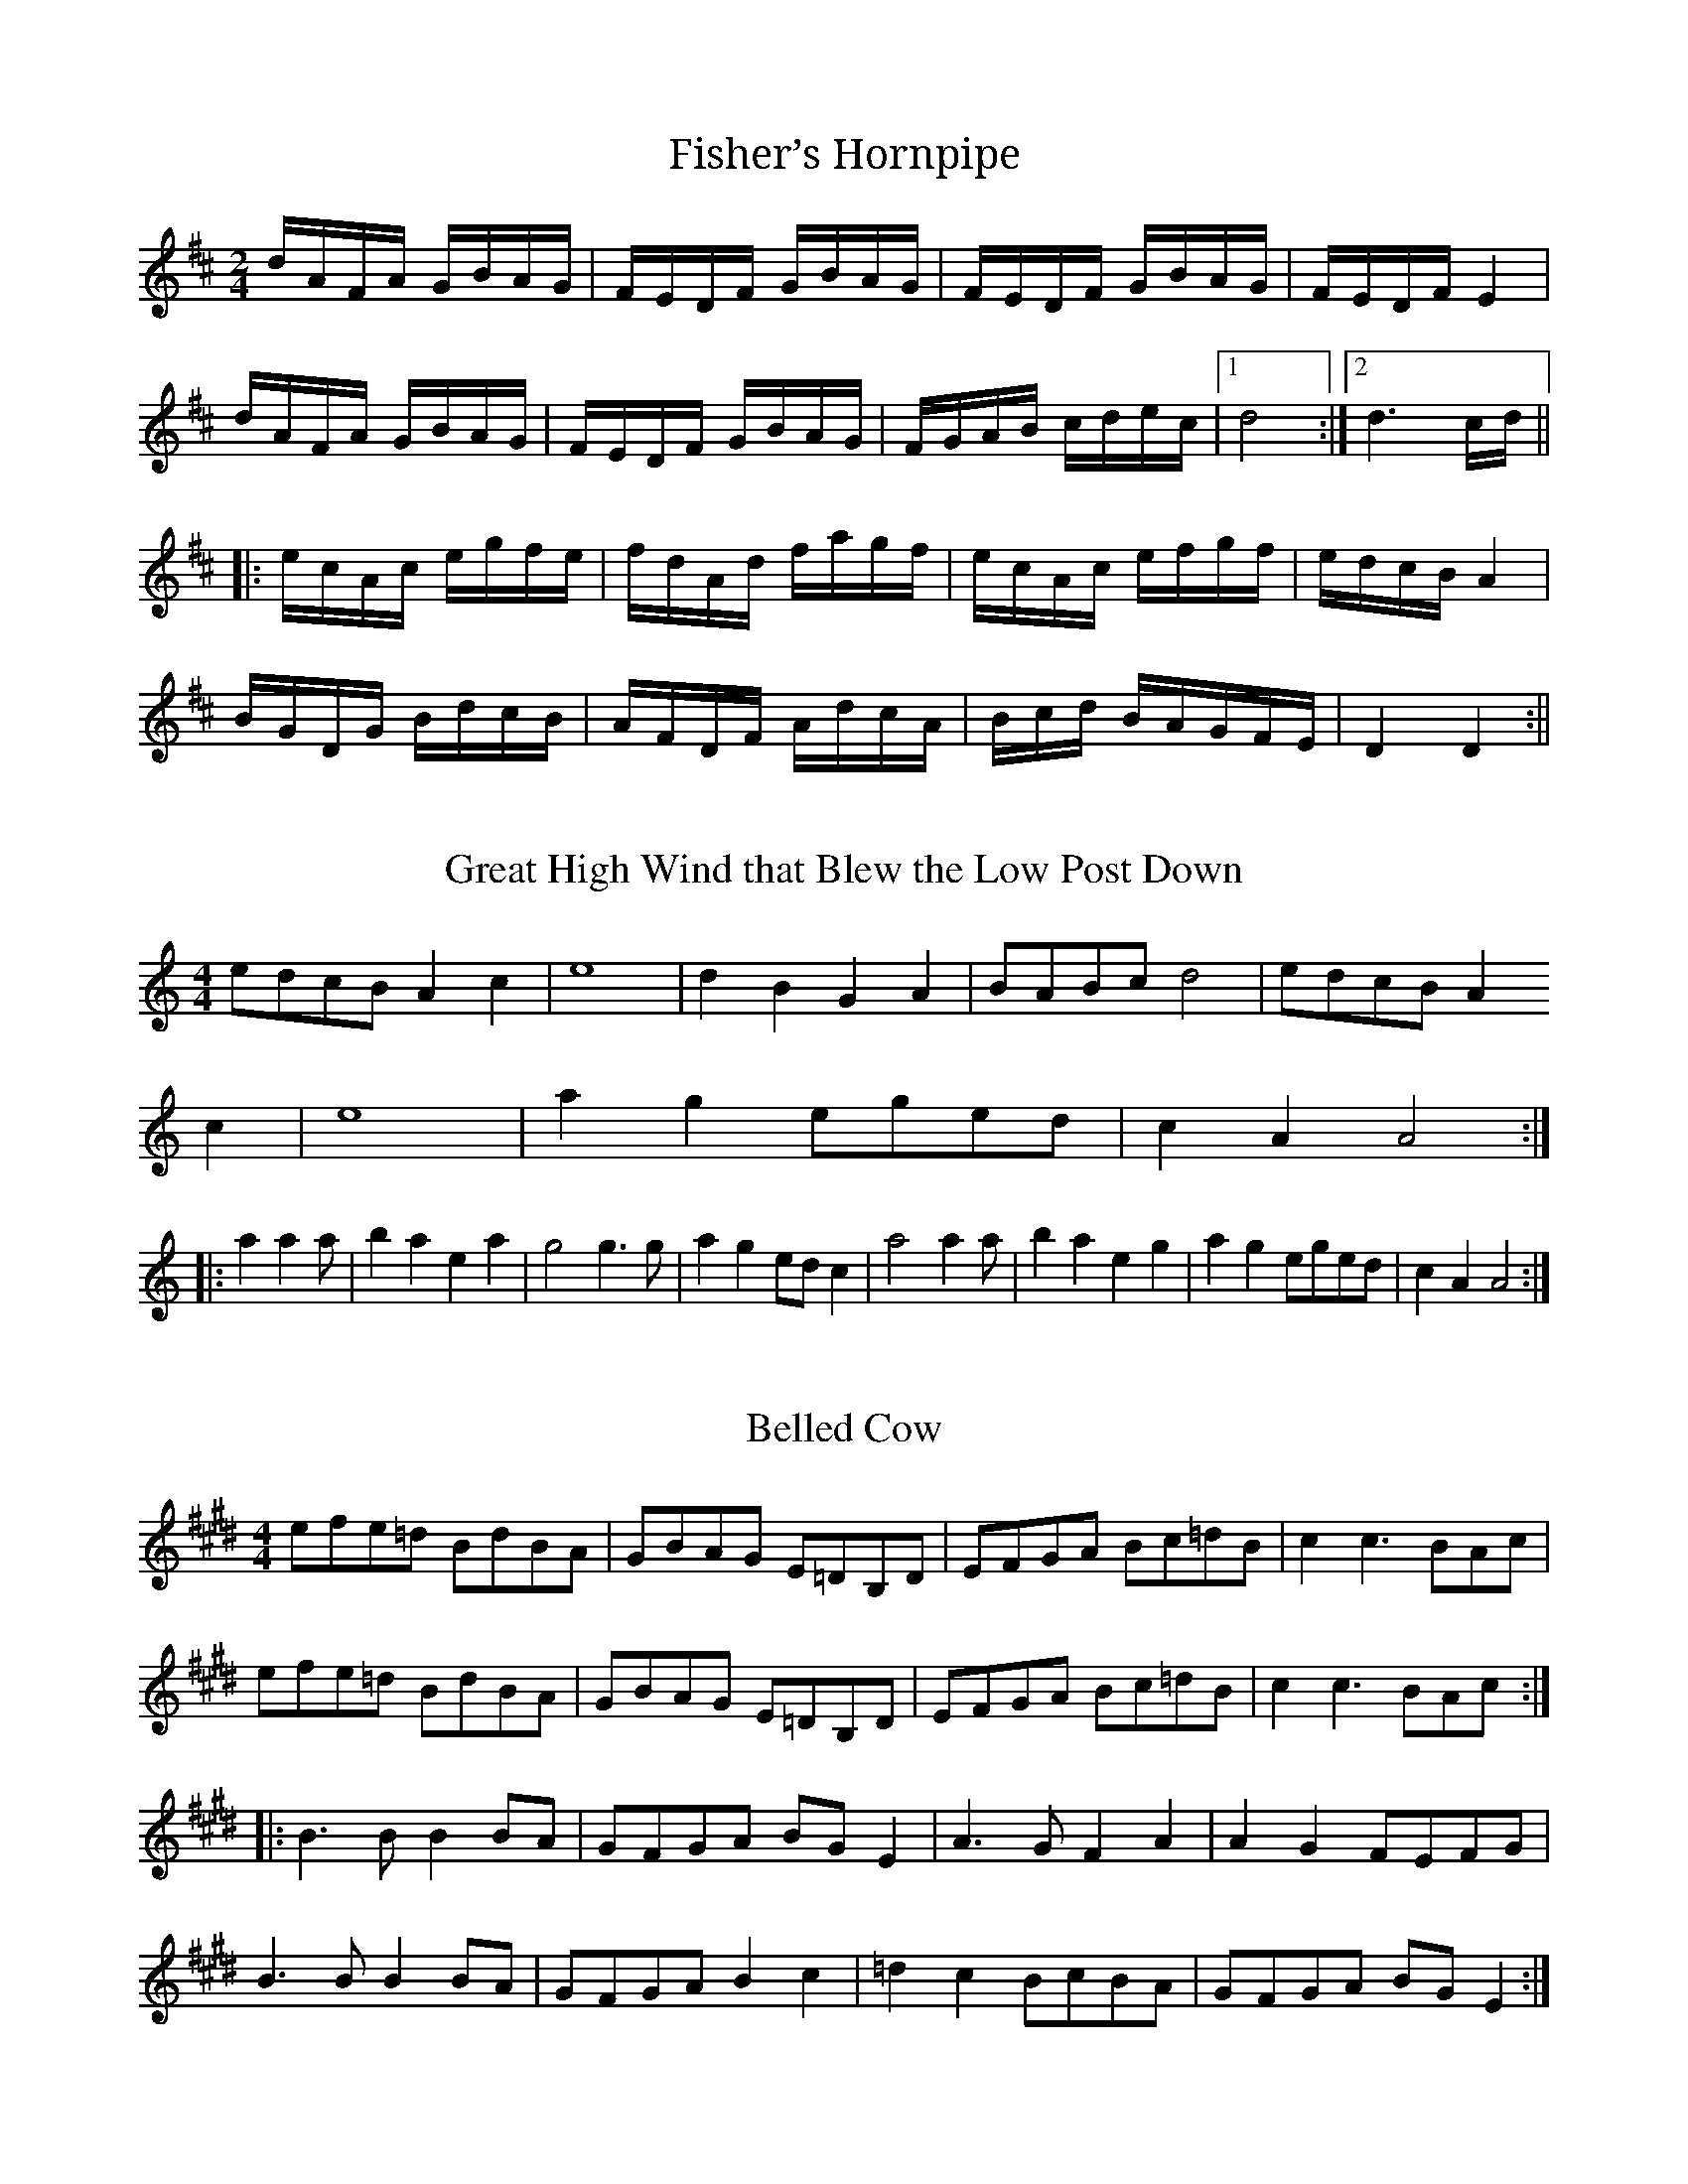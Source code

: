X: 1
T:Fisher’s Hornpipe
R:Reel
N:Transcribed by Bruce Thomson
M:2/4
K:D
dAFA GBAG|FEDF GBAG|FEDF GBAG|FEDF E4|
dAFA GBAG|FEDF GBAG|FGAB cdec|1 d8:|2 d6 cd||
|:ecAc egfe|fdAd fagf|ecAc efgf|edcBA4|
BGDG BdcB|AFDF AdcA|Bcd BAGFE|D4 D4:||

X: 2
T:Great High Wind that Blew the Low Post Down
R:Reel
N:Transcribed by Bruce Thomson
M:4/4
K:Am
edcB A2 c2|e8|d2B2G2A2|BABc d4|edcB A2
c2|e8|a2g2eged|c2A2A4:|
|:a2a2a|b2a2e2a2|g4g3g|a2g2edc2|a4a2a|b2a2e2g2|a2g2eged|c2A2A4:|

X: 3
T:Belled Cow
R:Reel
N:From Ruthie Dornfield on “Ways of the World”
M:4/4
K:E
efe=d BdBA|GBAG E=DB,D| EFGA Bc=dB|c2c3 BAc|
efe=d BdBA|GBAG E=DB,D| EFGA Bc=dB|c2c3 BAc:|
|:B3BB2 BA|GFGA BGE2|A3GF2A2|A2G2FEFG|
B3BB2 BA|GFGA B2c2|=d2c2 BcBA|GFGA BGE2:|

X: 4
T:Mud In Your Eye
R:Reel
C:Tom Adler, A Long Time Overdue
N:Transcribed by Bruce Thomson
M:2/4
K:D
g2f2 edcA|d2c2 BAGF|G4 F4|EFGA Bcde|g2f2 edcA|
d2c2 BAGF|G2G F2E2|D8::[F4A4] [G4B4]|[E4=c4]
[F2d2]A^c|d2Ac d2f2|
gfe2 a4|[F4A4] [G4B4]|[E4=c4] [F2d2]A^c|d2Ac d2f2|gfe2 d4:|

X: 5
T:Pomp and Circumstance
R:March
M:4/4
L:1/4
Q:80
C:Sir Edward Elgar
K:G
D (3D/2D/2D/2 DD|DDEF|:G2
F/2G/2A|E2D2|C2B,/2C/2D|
A,4|B,2^C/2 DE/2|A2D2|G2G/2FE/2|D4|
G2F/2G/2A|E2D2|C2 B,/2C/2D|A,4|B,2 ^C/2 DE/2|
A2D2|c2 c/2 BA/2|B[BG][BF][B=F]|E2 F/2GA/2|D2G2|
G,2C/2 B,A,/2|[1G,(3D/2D/2D/2 DD:|[2G,4|]

X: 6
T:Benton’s Dream
M:4/4
L:1/8
C:Benton Flippen
R:Reel
N:Transcribed by Bruce Thomson from the playing of Scott Mathis
K:Am
|:a2 abage^f|g2 gag^fed|e2e2e2e2|edc2A2 AB|
[E2c2] cdcBAc|BABcBAGE|(A4A)GEG|[1AGABcdeg:|[2[A8E8]|
|:[G,2G2][G,G][G,G][G,2G2][G,G][G,G]|
[G,2G2][G,G][G,G][G,2G2][G,G][G,G]|
[G,2G2][G,G][G,G][G,2G2][G,G][G,G]|
[G,2G2][G,G][G,G][G,2G2][G,G][G,G]|
A8|e2e2edc2|(A4A)GEG|A8:|

X: 7
T:Farewell Trion
R:Reel
M:4/4
L:1/8
N: Transcribed by Bruce Thomson from the Red
Mountain White Trash
K:C
eg2ag2e2|d2c2G4|Accc Accc|Acd2 e4|eg2ag2e2|d2c2G4|
ABcd cBAB|cAGE DC3::G,A,CD EGAB|cBA2 c4|c2 cd cBAB|
[1cAGE DC3:|[2cAGE DCEF||G2EFG2EF|GAGE DCEF|
GECE G2AB|cAGE DCEF|G2EFG2EF|GAGEDCA,C|G,A,CD EGAB|cAGE DC3||

X: 8
T:Glory in the Meeting House
R:Reel
M:4/4
L:1/8
N:Transcribed by Bruce Thomson from Open House (GLCD 1122)
K:Em
E2 efedBA|Be2fe3|E2 efedBA|GBAGEDB,D|E2efedBA|Be2fe2f|
^gfed B_BAA|GBAG E4:|EF^GA BdBA|^GBA^G EDB,D|EF^G GdBA|
^G E2EE2|EF^GA BdBA|^GBA^G EDB,D|[1EF^GABdBA|^G E2EE2:|
[2E^GBd edBA|^G E2EE2|]

X: 9
T:Abe’s Retreat
R:Reel
M:4/4
L:1/8
N:Transcribed by Bruce Thomson from Laurie Phillips
K:A
||z4z2cB|:”A”ABcB ABcd|ef=gf
edcB|A2A2B3A|”E”GE3E2cB|
“A”ABcB ABcd|ef=gf eAaA|”E”bAaA
=g2ed|[1″A”cA3A2cB:|[2″A”cA3A4||
|:”A”a3b a=gef|=g2f2e4|a4b3a|”E”=g e3e4″A”a3b
a=gef|=g2f2e2aA|”E”bAaA =g2ed|”A”cA3 A4:|

X: 10
T:Frustration Reel
R:Reel
M:2/4
L:1/8
N:David Margolin, transcribed by Bruce Thomson
K:E
||e2eg|fegf|efge|fecd|edeg|fegf|eg3|b4|
e2dg|fegf|efge|fecd|edeg|fece|Bc3|e4:|
|:B3c|=d2=d2|Bc=dB|cBA2|BABc|=dcBc|=dcB2|A4|
B3c|=d2=dc|Bc=dB|cBAc|BABc|=dcB2|Bc2c|e4:|

X: 11
T:Lizard Candy
R:Reel
M:2/4
L:1/8
N:David Margolin, transcribed by Bruce Thomson
K:D
||f2e2|dBA2|Bd2B|AFDF|G2[G2B2]|AF3|[E3A3]F|[E3A3]e|
f2e2|dBA2|Bd2B|AFDF|G2[G2B2]|AFE2|D3E|D4:|
|:A,B,DE|F2A2|Bd2B|AFDF|G2[G2B2]|AF3|[E3A3]F|[E2A2]DB,|
A,B,DE|F2A2|Bd2B|AFDF|G2[G2B2]|AFE2|D3E|D4:|

X: 12
T:Western Country
R:Reel
M:4/4
L:1/8
N:from Dirk Powell, Rounder CD 0444, transcribed by Bruce Thomson
K:D
|:fafedABc|dBAGF4|A2A2BABd|f3ff4|fafedABc|
dBAGF4|A2AABABc|d3dd4:|fgagf2a2|b3abafg|abagfga2|
e3ee2fg|abagfga2|b3abafg|abagfgfe|d3dd4:|

X: 13
T:Hughie Travers’
R:Reel
M:4/4
L:1/8
N:from Jamie Gans, City of Rocks, YAH CD 021
K:Am
|:AAdA eAdc|AAcA GA E2|AAdA eAe^f|gggg edcB|AAdA eAdc|
AAcA GA E2|c2AcB2GB|dBGB cAA2::cde^f geee|G2G^F
GAE2|cde^f geee|
ea2gaged|cde^f geee|G2G^F GAEA|c2AcB2GB|dBGB cAA2:|

X: 14
T:Within Tradition
R:Reel
M:4/4
L:1/8
N:Bruce Johnson
H:Chribob-Jacker Music, Ron Spears Within
Tradition, Copper Creek CD 0192
K:G
|z4z3>(3(D/2E/2F/2)|:|G2BG AGBG|CGBG [c4G4]|BdBd
AGEF|GDEG D3 (3(D/2E/2F/2)|
|G2BG AGBG|DGBG [c4G4]|BdBd AGEF|1 GEDB,
G,3(3(D/2E/2/F/2):|2 GEDB, G,3 (3(A/2B/2c/2)|
|:d2 gg eggd|gabg aged|Bdeg edBc|dABd A3
(3(A/2B/2c/)|d2 gg eggd|
|gabg aged|BcdA BdAF|1 EDB,A, G,3
(3(A/2B/2c/2):|2EDB,A, G,4|]

X: 15
T:Leaping Lizzie
R:Reel
M:4/4
L:1/8
N:Jim Mullaney
H:Seet Nell, Coal Holler CD 0246
K:C
|z6 AB|:c2AG EGAB|cBAG EGAB|cBcd egec|AF3 F2 AB|
c2 AG EGAB|cBcd egeg|aged cAGG|A2[G2c]A[G3c]::A6
A2|ABAG EGAB|
cBAG E2 ag|[e2A][g2c][eA][g3c]|A6 A2|ABAG
EGAB|cBAG E2eg|age2[c4E4]:|

X: 16
T:Kerry Shuffle
R:Reel
M:4/4
L:1/8
N:Rob Pine
H:Sweet Nell, Coal Holler CD 0246
K:A
|z6ef|:[=g2A2][g2A2][gA][fA][eA][fA]|[=gA][fA][gA][fA][gA][a3A3]|[f6A6][
fA][fA]|[=g2A2][f2A2][eA][fA][a2A2]|
[a6A6][eA][fA]|[=g2A2][f2A2][eA][fA][gA][eA]|[a2A2][=g2A2][eA][fA][eA][d
A]|[1cABcA4:|2cABcA2EF|]
|:=G2E2dBA2|=G2ABAGEF|=G4F3E|DEFDE4|=G2E2dBA2|
=G2ABA3=g|[a2A2][=g2A2][eA][fA][eA][dA]|[1cABcA2EF:|2cABcA4|]

X: 17
T:Napster’s Retreat
R:Reel
M:4/4
L:1/8
N:Tom Adler
H:Sweet Nell, Coal Holler CD 0246
K:G
|z4D2F2|:G6B2|d2B2GB3|c4-cdc2|D8|A2B2A2B2|c2B2AGD2|
G2D3EF2|[1G2D3EF2:|2
G2G2F2=F2|]|E4G4|c3cd2c2|DDD2GGG2|B3Bc2B2|
AAA2FFF2|DDD2FFF2|G6A2|[B3G3]Bc2B2|E4G4|c3cd2c2|DDD2GGG2|
B3Bc2B2|AAA2BBB2|ccc2^ccc2|d8|d2z6||G2G2EDED|G2G2ED3|
_B6BB|_B2BB BBBB|ggg2aaa2|bbb2gfe2|_B6BB|_B2BB
BBBB|B2gagfg2|
c2gagfg2|ggg2fgf2|efe2d2AB|c4B4|A4G4|D8|D2z2D2F2||

X: 18
T:Lonesome Moonlight Waltz
R:Waltz
M:3/4
L:1/8
N:Bill Monroe
K:F
|:d3f(3dcA|d3f(3dcA|c3d/2c/2(3A-AF|D6|d3f(3dcA|d3f(3dcA|
G3^FG^G|A6|d3f(3dcA|d3f(3dcA|c3d/2c/2(3A-AF|D6|
c3d/2c/2(3A-AG|c3d/2c/2(3AFG|F6|[1F6:|[2F4FE||D3A,DF|G2F2GF|
A3FAd|c4-cA|G3^FGA|=B2G2Bd|[c6E6]|[^c6E6]|d3f(3dcA|
d3f(3dcA|c3d/2c/2(3A-AF|D6|c3d/2c/2(3A-AG|c3d/2c/2(3AFG|F6|F6||
z4[f2d2]||[a4f4][a2f2]|[a2f2]-[f4d4]|[e3c3]d/2c/2(3A-AF|[F4D4][f2d2]|[a4
f4][a2f2]|[a2f2]-[f4d4]|G3^FG^G|A4[f2d2]|
[a4f4][a2f2]|[a2f2]-[f4d4]|[e3c3]d/2c/2(3A-AF|[F6D6]|c3d/2c/2(3A-AG|c3d/
2c/2(3AFG|F6|F6||

X: 19
T:Big Footed Man in the Sandy Lot
R:Reel
M:4/4
L:1/8
N:From Greg Canote
K:G
|:gage gagf|edBcd4|e3gadBc|[f3d3][fd][f4d4]|gage
gagf|edBcd4|BAGB AGED|[B3G3][BG][B4G4]::G2BG
AGBG|AGEFG4|e3gedBc|d3dd4|gage gagf|edBcd4|BAGB
AGFD|[B3G3][BG][B4G4]:|

X: 20
T:Indian Ate A Woodchuck
R:Reel
M:4/4
L:1/8
N:From Greg Canote
K:C
|:ecega2g2|ed2d[g4d4]|ecega2ag|eged[e4c4]|egega2g2|ed2d[g4d4]|
a4abag|[1edcB[c4E4]:|[2edcB[c2E2]cA|]|:GFED
CDEG|A2dcd2cA|GFED CDEG|
A2B2c2eA|GFED CDEG|A2dcd2cA|GFED
CDEG|[1AcBdc2cA:|[2AcBd[c4E4]|]

X: 21
T:Hale’s Rag
R:Reel
M:4/4
L:1/8
N:From Greg Canote
K:C
|z4z2ef|:geag egeg|agag eg-g2|cAdc AcAc|dcdc Ac-c2|
G2BG AB-B2|G2BG AB-B2|cBcB cdef|g3gg2ef|geagegeg|
agageg-g2|cAdc AcAc|dcdc Ac-c2|G2BG AB-B2|G2BG
AB-B2|
cBcB ge3|[1c3cc2ef:|[2c3cc2AB|]|:cAdc AcAc|dcdc
Ac-c2|
C2EC DCA,C|ECDC
A,C3|G,A,B,2B,3A,|G,A,B,2B,2(3G,A,B,|[1C2C2DE3|G3GG2AB:|
[2G(3DEF G2AB|c3cc4|]c’2b2agcd|eg2e agcd|e2e3cd2|
c3cc4|c’2b2agcd|eg2e
agag|b2bb-bab2|d’8|c’2b2agcd|
eg2e agcd|e2e3cd2|c4c2B2|A,G,A,B,
CB,CD|EC2A,3cd|ee2e2cd2|c8|]

X: 22
T:California Cotillion
R:March
M:4/4
L:1/8
N:From Paul Rangel
N:Transcribed by Bruce Thomson
K:G
|z4D3C|:B,2D2G3c|B2G2A2B2|d4c3B|c2cBA2G2|F2G2A2B2|
c2d2e2f2|e4d3c|d4D3C|B,2D2G3c|B2G2A2B2|d4c3B|c2cBA2G2|
F2G2A2B2|c2d2cBA2|G4G3F|G4g4||d4B3A|B4g4|f4A3B|
A6AB|c2B2c2d2|f6fe|d2d2efed|B4g4|d4B3A|B4g4|
f4A3B|A6AB|c2B2c2d2|f6fe|d2d2cBA2|G8||

X: 23
T:Oklahoma Rooster
R:Reel
M:C|
L:1/8
N:Transcribed by Bruce Thomson
K:D
|z6(3dcB|:A2Ac dcde|fefg abaf|e^gaf ecAc|dfed
BAFG|
A2Ac dcde|fefg abaf|e^gaf
ecAc|[1d2ded2(3dcB:|[2d2defg(3agf|]
[b2_e2] [b4_e4]
[b2_e2]-|[b2_e2]BcdcB2|[a2c2][a4c4][a2c2]-|[a2c2]ABcBA2|
[g2d2][g4d4]gg|
fefg abaf|e^gaf ecAc|[1d2e2fg(3agf:|[2d3dd4|]

X: 24
T:Polecat Blues
R:Reel
M:2/4
L:1/8
N:Transcribed by Bruce Thomson
K:D
|:a4|a2 a2-|abag|fd3|a4|a2 a2-|abag|fd3|B4|
g2b2-|bgag|fd3|fafe|d2f2-|ffff|f2d2|(cB3)|A3B|A2BA|
cBAF|EDB,2|[F4D4]-|[FD][FD][FD][FD]|[F4D4]-|[F4D4]:|D3
D-|D2E2|F3 F-|F2G
2|A3
A-|A2B2|=c2=c2|BA3|FECF|EDD2|B,DEF|ED3|D2ED|FEDB,|
D4|ABA=c-|=cBAF|ABAF|EDB,A,|[F4D4]-|[FD][FD][F2D2]|[F4D4]-|[F4D4]||([F2D
2]D2)|
([F2D2]D2)|([F2D2]D2)|[F4D4]|([F2D2]D2)|([F2D2]D2)|([F2D2]D2)|[F4D4]|B4|
B4|BAdB|
AFE2|D2DF|EDB,A,|D4|ABA=c-|=cBAF|ABAF|EDB,A,|[F4D4]-|[F4D4]|]

X: 25
T:Billy in the Low Land
R:Reel
M:4/4
L:1/8
N:Transcribed by Bruce Thomson
K:G
|z6D2|:G3AG2A2|B2ded2B2|d2edBAG2|AGE2E2D2|
G3AG2A2|B2d2g2bg|agefgage|[1dBAFG2D2:|][2dBAFG2ef|]
|:gabag2d2|egedBd3|e3dBAG2|AGE2E2ef|gabag2d2|
egedBd3|e3fgage|[1dBAFG2ef:|][2dBAFG4|]

X: 26
T:Fair Jenny
R:Jig
M:6/8
L:1/8
N:Peter Barnes, from the playing of Rodney Miller, Airplang
K:D
|:f3fgf|ecAecA|Bcde2A|Bcdefg|
f3fgf|ecAecA|Bcde2c|[1ABcd2e:|]
[2ABcd3|]|:B3B3A|G2(BB2)B|A3d3|
c3AB=c|B3B2A|G2(BB2)B|A3ABc|d6:|

X: 27
T:Shady Grove
R:Reel
M:C|
L:1/8
N:Transcribed by Bruce Thomson
H:From the playing of the Adobe Brothers
K:A
|:[B2E2][BE][BE][B2E2][BE][BE]|[cE][BE]AF
EFAB|cdef ecBA|[f3A3][fA][f2A2]ff|fefg abaf|
efed cBAB|[c2E2][c2e2][eE][c3E3]|[B3E3][BE][B2E2][BE][BE]::a2ag abaf|efed cBA2|a2ab afe2|
[f3A3][fA][f2A2](3efg|a2ag abaf|efed
cBA2|[c2E2][c2E2][eE][c3E3]|[1[B3E3] [BE][B2E2](3efg:|[2[B3E3][BE][B4E4]||

X: 28
T:Shady Grove
R:Reel
M:C|
L:1/8
N:Transcribed by Bruce Thomson
H:From the playing of the Bruce Molsky & Big Hoedown (Rounder CD-0421)
K:D
|:ABABA2B2|d2BAG4|A2A2Bd3|e3ee4|efgfe2d2|
d2BAG2G2|B2B2dB3|A3AA4::efgfe2d2|d2BAG2G2|efgfe2d2|
ea2g aged|efgfe2d2|d2BAG2G2|B2B2dB3|A3AA4:|

X: 29
T:South 14
M:4/4
L:1/8
C:Bruce Thomson
R:March
N:Composed by Bruce Thomson
K:Am
|z4 zEEG|:A4AGEG|ABcde4|d4d3c|BAG2-GEEG|
A4AGEG|ABcde4|d2g2edc2|[1A4-AEEG:|[2A8|:a4a3b|age^fg4|
d4d3c|BAG6|a4a3b|age^fg4|d2g2edc2|A8:|

X: 30
T:Ducks on the Millpond
R:Reel
M:C|
L:1/8
N:Transcribed by Bruce Thomson
H:Kenny Baker – Grassy Fiddle Blues
K:A
|:ea2ba3b|a=gede=g3|Bd=ga b=ga=g|ed (3ef=g
a4|Aceg aba=g|
edef =ga=ge|d=ged BA=GA|B=GA=GF2A2-|ABA=G
A4:||:A,CEA FAAc|
(3BcB A2 B4|=G,B,D=G EF=GA|B=GA=GF2A2|A,CEA
FAAc|(3BcBB3c|DB=GA B=GA=G|
F2E2F2A2-|ABA=G A4:|:e2Ae(3cec
Ad|B=G2dB=G2B|e2Ae(3cec AF|
EGBe (3cec A2|e2Ae (3cec
Ad|B=G2dB=G2B|ABcdef=gf|ed=c2A4:|

X: 31
T:New Land, The
R:Waltz
M:3/4
L:1/8
N:Composed by Otis Tomas
H:Recorded on Touchstone, The New Land (Green Linnet SIF 1040)
N:Transcribed by Bruce Thomson
K:F
|z3CDE|:F4FG|Ac3d2|c3AG2|F3G(3AGF|
B3AGA|Bd3f2|d3BG2|G3G(3AGF|A3FAF|
A2c2f2|a3gf2|d3efg|a3gf2|ge3c2|
d4-de|[1d3cAG:|[2d3efg|:a3gab|a2g2f2|
B4Bc|B2d2f2|g3fga|g2f2e2|A4AB|
A2c2e2|f3efg|f2e2d2|G4GA|G2F2D2|
cA3F2|GF3C2|D4-DE|D6:|

X: 32
T:Dancing Bear
R:Reel
M:C
L:1/8
N:Bob McQuillen, transcribed by Bruce Thomson
H:Rodney Miller, Airplang, Rounder CD 0193
K:Em
|:E2EF GFEF|GFE2EFED|E2EF GFEF|GFE2E4|E2EF GFEF|
GFED EFGA|B3cBAGA|[1BcBA GFED:|[2BcBA Bcd^d||e2ef
gfef|gfe2e4|e2ef gfef|gfe2e4|e2ef gfef|gfed BcBA|
B3c BAGA|[1BcBA Bcd^d:|[2BcB GFED||

X: 33
T:Adair’s Waltz
R:Waltz
M:3/4
L:1/8
N:Tamara Loewenthal, transcribed by Jamie Gans
H:Preferred fiddle tuning ADAE
K:D
|z4A,B,|:D2DFED|FA2A
BA|F2F2DF|EDB,2A,B,|D2DFED|FA2A BA|
F2FDEF|[1D6:|[2D4A2|:B3ABA|Bd3B2|A2A2BA|FED2A2|B3ABA|
Bd3B2|A2A2(3FED|F3DEF|E4A,B,|D2DFED|FA2ABA|F2F2DF|EDB,2A,B,|
D2DFED|FA2ABA|F2FDEF|D6F||

X: 34
T:Shamrock Reel, The
R:Reel
M:4/4
L:1/8
N:from Micky Doherty who calls it “the oldest tune in Ireland”
N:transcribed by Jamie Gans
K:D
|:(3ABA AF DFAF|G2FE FAdB|(3ABA AF ABdB|AFDFE2DF|
(3ABA AF DFAF|G2FE FAdB|A2AF ABdB|AFDF (3EFE
D2:|ABde fafd|
gage fafd|ABde fdfg|afdf egd2:|

X: 35
T:Pike County Breakdown
M:C
L:1/8
C:Monroe, Jones
R:Reel
N:from Rafe Stefanini, Glory in the Big String,
CO-CD-2730
N:transcribed by Bruce Thomson
K:G
z7(3DEF)|:”G”G2G2B3B|c2d6|”D”BAGB
AGFD|”G”G3GG2(3ABc|d2d2d3d|
g3=fgfd2|”F”=f3e”C”dcB2|”D”d3dd4|”G”d2d2d2d2|g3=fgfd2|
“F”=f3e”C”dcB2|”D”d3dd2(3DEF|”G”G2G2B3B|c2d6|”D”BAGB
AGFD|”G”G3GG4:|

X:36
T:Black Jack Grove
R:Reel
M:4/4
L:1/8
N:from Big Medicine, Too Old to be Controlled,
Yodel-Ay-Hee 043
N:transcribed by Bruce Thomson
K:A
|z4z2ef|:”A”=g^ga=ge2d2|cdef =gfef|
=g^ga=ge2d2|cdeg ageg|abage2d2|cdef
=gfef|”E”=geage2d2|[1″A”edc2A2ef:|[2″A”edc2A2AB||
|:”A”c2Ac BAG2|GABGE2AB|c2Ac
BAG2|”E”GABG”A”A2AB|c2AcBAG2|
GABGE2ef|”E”=geage2d2|[1″A”edc2A2AB:|[2″A”edc2A4||

X:37
T:Bonaparte’s Retreat
R:Reel
M:C
L:1/8
N:from Songs from the Mountain, SUGA-CD3952
N:Transcribed by Bruce Thomson
K:D
|z6(3ABc|:”D”d3dd2(3ABc|d2c2B2A2|”G”B3B
BABc|d2c2B2A2|”D”d3dd2fe|
d2dBA2F2|”A”EFDE
FDEF|[1D6d2:|[2D6EF|:”D”F2F2AFDG|F2F2AFDG|
“A”E2EF GFED|E2EF GFED|”D”F2F2AFDG|F2FG
AFED|”A”EFDE FDEF|”D”D8:|

X:38
T:Beaumont Rag
R:Rag
M:4/4
L:1/8
N:Transcribed by Bruce Thomson
K:F
z2f2g2a2[|”C”b4g3^d|ege(c4c)|”F”a4f3c|dcAc2dcA|”C”cdeg2ege|
agec2dcA|FGAc2AcA|dcAc2dcA|”C”b2b2gbg^d|egec2dec|”F”a2a2fgfc|
dcAc2dcA|”Bb”Bcdef2gf|”F”agfdc2ba|”C”gfed cdeg|”F”f8|]EEcE EdEE|
cEEE dEcE|FFcF FdFF|cFFF dFcF|EEcE EdEE|
cEEE d2fe|f2F2F2cB|Acf2f4|EEcE EdEE|cEEE dEcE|
FFcF FdFF|^dFF=d FFc2|”Bb”Bcde fegf|”F”agfdc2ba|”C”gfed cdeg|”F”f8|

X:39
T:Wes Muir’s Tune
R:Reel
M:4/4
L:1/8
N:Transcribed by Bruce Thomson from the
N:playing of Marj Mullany
K:C
z2E2F2^F2|:”C”G2e2e3d|eged cBAB|c2cB AGEG|cdcB AGE2|
“G”D2d2d3^c|dedc BGAB|”C”c2cB AGE2|[1C2E2F2^F2:|[2C2c2d2e2||
|:”F”[f3c3][fc][f2c2]|[f4c4]fgag|”C”e2c2G2c2|e2ef gfe2|”G”d2B2G2B2|
d^cde fed2|”C”[1cGAB cBcd|e2c2d2e2:|”C”[2c2cB AGE2|[C3E3][CE][C4E4]||

X: 41
T:Pop’s Waltz
M:3/4
L:1/8
C:Dennis McGee
S:Blue Flame String Band, FF-275
N:Transcribed by Bruce Thomson
K:C
|z2a2g2|:”D”^f2 (3f/2g/2f/2 e fe|de ^fg af|”C”e2e2eg|ed cA ce|
“D”^f2 (3/2g/2f/2 e d2|”G”B2 (3B/2c/2B/ A G2|”C”c2 c2 cc|
[1[E2c2]a2g2:|[2E2[Ec][E2c2][Ec]|:”G”d2 BA BA|GA Bc dB|
“C”e2 e2 eg|ed cA ce|”G”d2 BA BA|Gg ^fa ge|”C”c2 c2 cc|E[Ec][Ec][Ec][Ec][Ec]:

X:43
T:Too Young to Marry
M:C
L:1/8
R:Reel
N:Bob Carlin & Judy Hyman, Banging & Sawing
N:Rounder 0197
N:Transcribed by Bruce Thomson
K:D
|:”D”aAbA aAeg|fd3d2fg|aAbA aAga|”G”bgbg “A”e2fg|
“D”aAbA aAeg|fd3d2ef|”A”gfed cABc|1″D”d3dd2fg:|2″D”d3dd2(3ABc|:
“D”dBAG FEDF|”G”GABcd2Bc|”D”dBAG FEDF|”A”E3EE2Bc|
“D”dBAG FEDF|”G”GABc dedB|”A”ABcd egfe|”D”d3dd4:|

X:44
T:Fly Around My Pretty Little Miss
M:4/4
L:1/8
R:Reel
N:Rayna Gellert, Ways of the World
N:Yodel-Ay-Hee 032
N:Transcribed by Bruce Thomson
K:G
|:”G”[B2G2]A2″C”E4|EFED”G”B,4|D2D2EDEG|[B3G3][BG][B2G2][BG]-|[B2G2]A2″C”E4|EFED “G”B,4|
“D”D2D2EDEF|”G”[G3G,3][GG,][G4G,4]:||:”D”dBdB dBdB|AF3D4|d2d3BA2|”G”[B3D3][BD][B4D4]|
“D”dBdB dBdB|AF3D4|D2D2EDEF|”G”[G3G,3][GG,][G4G,4]:|

X:45
T:Elaine’s Hambo
M:3/4
L:1/8
R:Hambo
C:Andrea Hoag
N:Rodney Miller’s Airdance, GMM2003
N:Transcribed by Bruce Thomson
K:A
|:”A”c2BA2G|A2GF2E|DC2D3|”E”B,2CD2E|F3FG2|”A”E3E3|
“F#m”c2BA2G|A2GF2E|DC2D3|”E”E2FG2A|B2cd3|e3efg|
“A”a2ec2A|”D”d2cdf2|”E”B2AG2A|B2cd2d|”A”dBGA2z|A6:|
|:”D”f2ed2e|f2g”A”a2e|cecA2c|”E”B2AG2A|B2G”A”A3|c3e3|
“D”f2ed2e|f2g”A”a2e|cecA2c|”E”B2AG2A|B2G”A”A2z|A6:|

X:47
T:Done Gone
M:4/4
L:1/8
S:Ruthie Dornfeld – Ways of the World (Foxglove9801CD)
N:Transcribed by Bruce Thomson
K:C
|z6cd|:”C”ecGE CEGA|cdeg a2g2|c’2ge agea|”G”gede dcAc|”C”ecGE CEGA|
cdeg a2g2|c’2ge agea|”G”[1gede “C”c2cd:|”G”[2gede “C”c4||”Am”[c4a4] ageg|aga2 c’4|
[c4a4] ageg|aged cdeg|[c4a4] ageg|aga2 c’4|”C”c’2ge agea|”G”gede “C”c4|
|:”Am”A3B AGEG|ABcd efg^g|a2ea gedc|”Em”e3f edcB|
“Am”A3B AGEG|ABcd e4|”Em”E2E4DC|E2DC “Am”A,4:|

X:48
T:Rye Straw
M:C
L:1/8
S:Peter Feldman – Grey Cat on the Tennessee Farm
N:Hen Cackle Records HC-504
N:Transcribed by Bruce Thomson
K:D
|:”A”e3fe2ee|”D”defg edcd|”A”e3ee2ef|”D”gfed (3cdc Ac|”A”e3ee4|
“D”defd edef|gbfa edBd|”A”ceBd “D”cA3:||:”A”[E2A2][EA][EA]”D”[F2A2][FA][FA]|
“A”EFEC “D”B,C[E2A2]|”A”[E2A2][EA][EA]”D”[F2A2][FA][FA]|”A”EFAc (3BcB A2|
“A”[E2A2][EA][EA]”D”[F2A2][FA][FA]|”A”EFAc BcAF|”A”EFAB cdef|”D”gfed cBA2:|

X:49
T:Wild Horse
M:C
L:1/8
S:Charlie Poole, JSP 7734
N:Alternate titles: Stony Point, Nigger in the Woodpile
N:Transcribed by Bruce Thomson
K:G
|z6((3DEF)|:”G”G2ged2ed|B2gedB AF|G2ged2ed|BAGB “D”AGED|
“G”G2ged2ed|B2gedB AF|G2ge dBAd|[1″D”BAFD”G”G2(3DEF):|[2″D”BAFD”G”G4||
|:”Em”e3ee3g|fgaf gfed|e3ee3g|fgaf “G”g4:|
|:”G”gfga bgeg|”D”fefg afdf|”G”gfga bgeg|”D”fgaf “G”g4:|

X:50
T:Puff Adder Step Dance
M:C
L:1/8
N:Transcribed by Bruce Thomson
K:Dmix
|z6DF|:”Dmix”AFDC D2DF|GFDCD4|”C”Acdc AGFD|”D”GFDCD4|
“G”B4″D”A4|”Em”G2AB”C”c2Ac|”D”dcAG FDGF|[1″C”EDC2″D”D2DF:|[2E”C”DC2″D”D4||
|:”C”[E3c3]d cAGA|[E3c3]d cAGA|”D”[D3d3]e dcAc|dcAG FED2|
“G”B4″D”A4|”Em”G2AB”C”c2Ac|”D”dcAG FDGF|”C”EDC2″D”D4:|

X:52
T:Sandy Boys
M:C
L:1/8
N:Transcribed by Bruce Thomson
K:Am
|:”Am”a2g2e2g2|edc2A4|a2g2e2g2|a3aa4|a2g2e2g2|edc2A4|
“G”c2e2″Em”d2c2|”Am”A3AA4:||:”Am”e4e3e|d2c2A4|c2e2″D”d4|
“Am”c2e2″D”d4|”Am”e4e3e|d2c2A4|”G”c2e2″Em”d2c2|”Am”A3AA4:|

X:65
T:Lady of the Lake
M:C
L:1/8
N:From Ken Kolodner, Journey to the Heartland, MM231
N:Transcribed by Bruce Thomson
K:G
|:”G”G,B,DG B2GB|dBGA B2AB|”C”c2cB AGFG|”D”AGFE DCB,A,|
“G”G,B,DGB2GB|dBGA B2AB|”C”cdcB AGFE|[1D “D”G2F”G”G2B,A,:|[2D”D”G2F”G”G2Bc||
|:”G”dcBd g2g2|”Am”edcea2a2|”D”f2fg fedf|”A7″ed^ce”D”d2B=c|
“G”dcBdg2g2|”Am”edcea2a2|”D”f2fe dcAF|[1G”G”BAFG2Bc:|[2G”G”BAFG2B,A,|]

X:34
T:Bridgewater Boys
M:C
L:1/8
C:Ernie Benoit
N:From Belting You With Reels
N:Sue Sternberg & Sam Bartlett, Stuntology 003
N:Transcribed by Bruce Thomson
K:G
|:”D”Adcd Adcd|Adcd fdcd|Adcd Adcd|”G”BGAB cBAG|
“D”Adcd Adcd|Adcd fdef|gfe^c d=cAB|cBAG “C”c4:|
|:”D”AGFG AcAG|FDCD FDCD|AGFG ABcA|dcAF”G”G4|
“D”AGFG AcAG |FDCD FDCD|AGFG AdcA|GFDC “G”D4:|

X:67
T:Possum in the Well
M:C
L:1/8
C:Randy Marmouze
N:Transcribed by Jamie Gans
K:D
z6DE|:”D”F2A2B2d2|edB2d2DE|F2ABA2F2|”A”E3FE2DE|
“D”F2A2B2d2|edB2d2e2|fafa”A”f2e2|”D”d3ed2[f2d2]:||:”D”f3g fed2|
“G”g3ag2fg|”D”a2aba2f2|”A”e3fe2A2|”D”fga2fga2|”G”bafab2a2|
“D”fafa”A”f2e2|”D”d3ed2[f2d2]:||”_J. Gans variation, measures 7&11″fefaf2e2||

X:68
T:Quince Dillon’s High-D Tune
M:C
L:1/8
N:From A Henry Reed Reunion, Jabbour, Levy & Reed
N:Transcribed by Bruce Thomson
K:D
z6ag|:”D”fd2d3Ac|defg abaf|”C”e=c2c3AB|=cdef =geag|
“D”fd2d3Ac|defg a2cB|”A”ABcd egfe|[1″D”d3dd2ag:|[2” D”d3dd4||
|:”D”D2D2F2A2|dcde fed2|”A”A2ABc2(3efg|a2a2″D”d’2z2|
“D”D2D2F2A2|dcde fedB|”A”ABAG FDEC|”D”D3DD4:|
||”D”D2F2A2dc|”G”BG3G4|”A”ABcd e2ag|”D”fd3d4|
“D”DEFG A2dc|”G”BG3G4|”A”ABcde2ag|”D”fd3d4||
|:”D”A2d2f2ab|”G”ag3g4|”A”ABcd e2ag|”D”fd3d4:|

X:71
T:Midnight on the Water
N:From Benny Thomasson, “Country Fiddling from the Big State
N: County 724, 1970
N:Transcribed by Bruce Thomson
C:Luke Thomasson
L:1/8
M:3/4
K:D
z4DE|:”D”[F2D,6]F2F2|[F2D,6]F2F2|[(FD,6] A4)B|[A3D,6]FDE
[(FD,6] A4)B|[A2D,6]FEDE|”A”[F2D,6] AFEF|[1″ D”[D4D,6]DE:|[2” D”[D3D,6]ABc|]
[|”D”d3cde|d3ABc|d3BAF|D4d2|”Em”e4ef|
e2d2e2|”D”f3gfe|d2BABc|”G”d4de|d2BABc|
“D”d3BAF|D3FED|[(FD,6] A4)B|[A2D,6]FEDE|”A”[F2D,6]AFEF|”D”[D6D,6]|]

X:72
T:Frailach
N:From kevin Burke, “Open House,” GLCD 1122
N:Transcribed by Bruce Thomson
L:1/4
M:4/4
K:Dm
|:”Dm”A,DFD|DFAF|”C”G2GF|GAF2|”F”FAcA|FAcA|”C”G2GF|
GAF2|”Gm”FGGF|”C”FEE_E|”Dm”D4|D4|”Gm”FGGF|”C”FEE_E|
[1″ Dm”D4|D4:|[2″ Dm”D4|A,DFA|]|:”Dm”(d4|d2)cB|(A4|A4)|dAdA|
d2cB|(A4|A4)|(d4|d2)c2|”Gm”(e4|e4)|”Dm”dAdA|d2cB|
(A4|A4)|”F”FGAB|ABAB|ABAB|A/B/AG2|”Gm”GDDG|GDDG|
GDGA|G/A/GF2|FGGF|”C”FEE_E|”Dm”D4|D4|
“Gm”FGGF|”C”FEE_E|[1″Dm”D4|A,DFA:|[2” Dm”D4|D4|]

X: 73
T: Walking in My Sleep
N: From Uncle Earl, “She Waits for Night”, Rounder-11661-0565-2
N: Transcribed by Bruce Thomson
L: 1/8
M: C
K: G
|:”G”g2g2 ed2|[g3d3][gd][g4d4]|g2g2edB2|”D”A3AA4|
a2a2a2g2|[f3A3]f[f4A4]|f2f2edBF|”G”G3GG4:|
|:”G”D4DEG2|B3BB4|B3AABc|”D”d3dd4|
A2A2A2B2|”C”c3cc4|BcB2AGEF|”G”G3GG4:|

X:75
T:Cuckoo’s Nest
N:From Bill Northcutt “Old Time Hoedown”, Stoneway STY 103
N:Transcribed by Bruce Thomson
M:4/4
L:1/8
K:D
z6Ac|:”D”d2dc dfed|”A”c2A2A3B|”C”=c2cB cedc|”G”B2G2G2FG|”D”AFDF Adfa|
fdBA”G”G2FG|”D”AFEC “A”A,CEG|[1″ D”F2D2D2(3ABc:|[2” D”F2D2D2FG|]
|:”D”AFDF AFDF|AGFED2EF|”C”GE=CE GECE|GFED =C2FE|
“D”DA,DF Adfa|fdBA”G”G2FG|”D”AFEC “A”A,CEG|”D”F2D2D4:|

X:81
T:Cowboy’s Dream
N:From Mac Benford, Backwoods Banjo, Rounder 0115
N:Transcribed by Bruce Thomson
M:C
L:1/8
K:D
z6Ac|:”D”defg afed|”A”cdec d2Ac|”D”defg afed|”A”c2A4Ac|
“D”defg afed|”A”cdecd4|”G”B2BA BcdB|[1″A”AGFE”D”D2Ac:|[2” A”AGFE”D”D2AG|]
|:”D”F2D3EFD|”A”E2A,6|”D”DCDE FGAB|d2f2edAG|F2D3EFD|
“A”E2A,6|DCDE FAdB[1|AGFE”D”D2AG:|[2AGFE”D”D4|]

X:82
T:Hawks and Eagles
N:Transcribed by Bruce Thomson
N:Alternate the variations for the “A” part to make a 4-part tune.
M:4/4
L:1/8
K:D
|:”D” D3″_A part vaiation 1″DD2(D2|D2)D2(3B,DB,A,2|”A”[A3E3][AE][A2E2]([A2E2]|[AE])DEF EDB,A,|
“D”D3DD2(D2|D2)D2(3B,DB,A,2|”A”A3AA2AB|[1AFEC”D”D2(3A,B,C:|[2AFECD2(3ABc|]
|:”D”d2A2d2e2|f3g fede|f2a2gfe2|”G”[e6B6]cd|”A”edcB ABcd|
edcB ABcd|e2c2(3BcBA2|[1″D”d3dd2(3ABc:|[2” D”d3dd4|]
|:”D”d3″_A part vaiation 2″dd2(d2|d2)d2(3BdBA2|”A”e3ee2(e2|e)def edBA|
“D”d3dd2(d2|d2)d2(3BdBA2|-“A”a3aa2ab|afec”D”d4:|

X:83
T:Kansas City Reel
N:Transcribed by Bruce Thomson
M:C
L:1/8
K:A
(3EFG|:”A”A2Ac BAcB|Acega2ga|”E”bgeg fecd|efed cABG|
“A”A2Ac BAcB|Acega2ga|”E”bgeg fecd|[1ecBG “A”A2(3EFG:|[2ecBG”A”A4|]
|:”A”e4e3a|fecd ec3|”E”B2efg2ef|gfeg fecd|
“A”e4e3a|fecd ec3|”E”B2eg fefg|[1″A”afecA4:|[2” A”a3aa4|]

X:84
T:Berkeley Reel
R:reel
C:Larry Unger
B:Reckless Reel
Z:Transcribed by Mary Lou Knack 1-Oct-1998
Z:Included by permission from Larry Unger
M:C
L:1/8
Q:1/2=120
K:Bm
|:”Bm”Bffe fgfe| “G”dBBA “A”ABcA| “Bm”Bffe fgfe| “G”dBAF “F#m”A2FA|
“Bm”Bffe fgfe| “G”dBBA “A”ABcA| “G”B2dB “D”AFED| “Em”EFED “G”B,2D2 😐
|:”Em”EDB,D E2DE| “F#m”FAAB AFED| “G”EDEF EDB,D| “G”EDB,D “A”A,4|
“Em”EDB,D E2DE| “F#m”FAAB AFED| “G”EDEF EDB,D| “A”FABA “Bm”B4|
“Em”EDB,D E2DE| “F#m”FAAB AFED| “G”EDEF EDB,D| “G”EDB,D “A”A,4|
“Em”EDB,D E2DE| “F#m”FAAB AFED|”Em”EFGE “F#m”FGAc| “G”Bcde “A”fedc |]

X:94
T:Snowday Waltz
C:David Margolin
N:from “Sweet Nell” CH 0246 CD
N:Transcribed by Bruce Thomson
N:Published by permission from David Margolin
M:3/4
L:1/8
K:D
z4DE|:”D”F3GA2|”G”B2c2d2|”A”e2c2A2|A3GEG|”D”F3GA2|”G”B2c2d2|
“A”A6|E4DE|”D”F3GA2|”G”B2c2d2|”A”e2c2A2|A2d2c2|”G”B3AG2|”A”Ad3c2|
[1″D”(d4d)e|d4DE:|[2” D”(d4d)e|d4de|]”D”f3f gf|”A”e2d2c2|”Dm”d3f ed|
“F#m”c2B2A2|”G”B3AG2|”D”Ad3F2|”A”(E4E)F|E4de|”D”f3f gf|”A”e2d2c2|
“Bm”d3f ed|”F#m”c2B2A2|”G”B3AG2|”A”Ad3c2|”D”(d4d)e|d6|]

X:4
T:Peter Eat Your Heart Out
M:c
L:1/8
C:Bruce Thomson
N:Published with permission of Bruce Thomson
K:Am
(3EFG|:”Am”A2A2c3B|ABAG EDEG|A2A2cAcd|
“Em”e6eg|agea gedc|”G”efed cBAB|”Em”cBAG EDEG|”Am”A3AA4:|
“Am”a2z2″G”g2z2|”Am”a2z2″G”g2z2|”Am”a2g2edc2|”Em”e3ee2eg|”Am”agea gedc|
“G”efed cBAB|”Em”cBAG EDEG|”Am”A3AA4:|

X:187
T:Cat Jumped Into the Mouse’s Hole, The
N:From the playing of Paddy Jones and Rus Bradburd
N:Transcribed by Bruce Thomson
R:Slide
L:1/8
M:12/8
K:Amix
g2f|:”A”e2A ABd e2dB2d|e2A ABA “G”G2A Bcd|
“A”e2A ABde2dB3|[1″G”dBA GAB “A”A3g2f:|[2” G”eBA GAB”A”A6|]
|:”A”e3 efe aba g2e|”G”d2B d2Bd2B d3|
“A”e3efe aba g2e|”G”dBA GAB “A”A6:|

X:189
T:Cowboy Waltz
N:Transcribed by Bruce Thomson
R:Waltz
Q:150
M:3/4
L:1/4
K:D
Ade|:”D”f3|f2f/g/|fed|AFA|”G”B2B/=c/|BAG|
“D”(A2A/) B/|Ade|”D”f3|f2f/g/|fed|AFA|”E”B2e|e2f|
“A”e3|Ade|”D”f3|f2f/g/|fed|AFA|”G”B2B/=c/|BAG|
“D”(A2A/)B/|A3|d3/2c/d|”A”efg|”D”afd|”G”b3/2b/ a/g/|
“D”f3|”A”f2e|”D”(d3|d3):||:”D”DFA|d2c/d/|edg|”G”B2c/B/|
“A”Ace|a2a/b/|afe|”D”f3/2d/ B/A/|DFA|d2c/d/|
edg|”G”B2c/B/|”A”Ace|gfe|”D”(d3|d3):|

X:278
T:Chinquapin Hunting
S:Gilles Apap – Friends (GKJ 00107)
N:Transcribed by Bruce Thomson
R:Reel
M:2/4
L:1/8
K:A
|:”A”e3e|”D”fec2|”A”e3e|”D”fecd|”A”e3e|”D”fefg|”A”abaf|”E”efed|”A”cBA2:|
|:”A”a3a|a2g2|”D”f3f|f4|”A”a3a|fgaf|”E”efed|”A”cBA2:|
[|”D”f3e|fec2|”E”B3B|B4|”D”fefg|f2fg|”E”efed|”A”cBA2|
“D”f3e|fec2|”E”B3B|B4|”D”fefg|a2af|
“E”efed|”A”cBA2|]

X:275
T:Little Whiskey
S:Bil Linzie
N:Alternate title – Give Me Little Whiskey
N:Transcribed by Bruce Thomson
R:Reel
M:4/4
L:1/8
K:Amix
|:”A”e6d2|cABA cA3|[E3A,3][EA,][E2A,2]A2|cABA cA3|
[E3A,3][EA,][E2A,2]A2|cABA cA3|”G”efgf e2d2|”E”cABA “A”cA3:|
|:”G”[g4B4][g4B4]|”D”[f3A3]g fede|”G”gab2b2ef|”E”gfed “A”cA3:|

X:116
T:Kerry Shuffle
R:Reel
M:4/4
L:1/8
C:Rob Pine
H:Sweet Nell, Coal Holler CD 0246
K:A
ef|:[=g2A2][g2A2][gA][fA][eA][fA]|[=gA][fA][gA][fA][gA][a3A3]|[f6A6][fA][fA]|[=g2A2][f2A2][eA][fA][a2A2]|
[a6A6][eA][fA]|[=g2A2][f2A2][eA][fA][gA][eA]|[a2A2][=g2A2][eA][fA][eA][dA]|[1cABcA4:|2cABcA2EF|]
|:=G2E2dBA2|=G2ABAGEF|=G4F3E|DEFDE4|=G2E2dBA2|
=G2ABA3=g|[a2A2][=g2A2][eA][fA][eA][dA]|[1cABcA2EF:|2cABcA4|]

X:118
T:Lonesome Moonlight Waltz
C:Bill Monroe
N:Transcribed by Bruce Thomson
R:Waltz
M:3/4
L:1/8
N:Bill Monroe
K:F
|:”Dm”d3f (3dcA|d3f (3dcA|”C”c3d/2c/2(3A-AF|”Dm”D6|d3f (3dcA|d3f (3dcA|
“G”G3^F G^G|”A”A6|”Dm”d3f (3dcA|d3f (3dcA|”C”c3d/2c/2(3A-AF|”Dm”D6|
“C”c3d/2c/2(3A-AG|c3d/2c/2(3AFG|”F”F6|[1F6:|[2F4FE|]”Bb”D3A, DF|G2F2GF|
“F”A3F Ad|c4-cA|”G”G3^F GA|=B2G2Bd|”C”[c6E6]|”A7″[^c6E6]|”Dm”d3f (3dcA|
d3f (3dcA|”C”c3d/2c/2(3A-AF|”Dm”D6|”C”c3d/2c/2(3A-AG|c3d/2c/2(3AFG|”F”F6|F6|
[f2d2][|”Dm”[a4f4][a2f2]|[a2f2]-[f4d4]|”C”[e3c3]d/2c/2(3A-AF|”Dm”[F4D4][f2d2]|[a4f4][a2f2]|[a2f2]-[f4d4]|”G”G3^F G^G|”A”A4[f2d2]|
“Dm”[a4f4][a2f2]|[a2f2]-[f4d4]|”C”[e3c3]d/2c/2(3A-AF|”Dm”[F6D6]|”C”c3d/2c/2(3A-AG|c3d/2c/2(3AFG|”F”F6|F6|]

X:124
T:Polecat Blues
R:Reel
M:2/4
L:1/8
N:Transcribed by Bruce Thomson
K:D
|:a4|a2 a2-|abag|fd3|a4|a2 a2-|abag|fd3|B4|
g2b2-|bgag|fd3|fafe|d2f2-|ffff|f2d2|(cB3)|A3B|A2BA|
cBAF|EDB,2|[F4D4]-|[FD][FD][FD][FD]|[F4D4]-|[F4D4]:|D3 D-|D2E2|F3 F-|F2G2|
A3 A-|A2B2|=c2=c2|BA3|FECF|EDD2|B,DEF|ED3|D2ED|FEDB,|
D4|ABA=c-|=cBAF|ABAF|EDB,A,|[F4D4]-|[FD][FD][F2D2]|[F4D4]-|[F4D4]||([F2D2]D2)|
([F2D2]D2)|([F2D2]D2)|[F4D4]|([F2D2]D2)|([F2D2]D2)|([F2D2]D2)|[F4D4]|B4|B4|BAdB|
AFE2|D2DF|EDB,A,|D4|ABA=c-|=cBAF|ABAF|EDB,A,|[F4D4]-|[F4D4]|]

X:130
T:Ducks On the Millpond
R:Reel
M:C|
L:1/8
N:Transcribed by Bruce Thomson
H:Kenny Baker – Grassy Fiddle Blues
K:Amix
|:ea2ba3b|aged eg3|Bdga bgag|ed (3efg a4|Aceg abag|
edef gage|dged BAGA|BGAGF2A2-|ABAG A4:||:A,CEA FAAc|
(3BcB A2 B4|G,B,DG EFGA|BGAGF2A2|A,CEA FAAc|(3BcB A2B3c|dBGA BGAG|
F2E2F2A2-|ABA=G A4:||:e2Ae (3cec Ad|BG2dBG2B|e2Ae (3cec AF|
EGBe (3cec A2|e2Ae (3cec Ad|BG2dBG2B|ABcd efgf|edc2A4:|

X:141
T:Pop’s Waltz
M:3/4
L:1/8
C:Dennis McGee
S:Blue Flame String Band, FF-275
N:Transcribed by Bruce Thomson
K:C
a2g2|:”D”^f2 (3f/2g/2f/2 e fe|de ^fg af|”C”e2e2eg|ed cA ce|”D”^f2 (3f/2g/2f/2 e d2|
“G”B2 (3B/2c/2B/ A G2|”C”c2 c2 cc|[1[E2c2]a2g2:|[2E2[Ec][E2c2][Ec]|:”G”d2 BA BA|GA Bc dB|
“C”e2 e2 eg|ed cA ce|”G”d2 BA BA|Gg ^fa ge|”C”c2 c2 cc|E[Ec] [Ec][Ec] [Ec][Ec]:|


